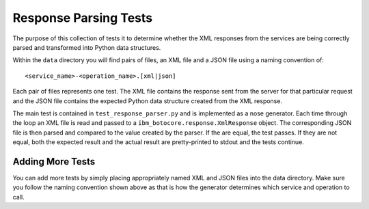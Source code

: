 ======================
Response Parsing Tests
======================

The purpose of this collection of tests it to determine whether the XML
responses from the services are being correctly parsed and transformed
into Python data structures.

Within the ``data`` directory you will find pairs of files, an XML file
and a JSON file using a naming convention of::

    <service_name>-<operation_name>.[xml|json]

Each pair of files represents one test.  The XML file contains the
response sent from the server for that particular request and the JSON
file contains the expected Python data structure created from the XML
response.

The main test is contained in ``test_response_parser.py`` and is
implemented as a nose generator.  Each time through the loop an XML
file is read and passed to a ``ibm_botocore.response.XmlResponse``
object.  The corresponding JSON file is then parsed and compared to
the value created by the parser.  If the are equal, the test passes.  If
they are not equal, both the expected result and the actual result are
pretty-printed to stdout and the tests continue.

-----------------
Adding More Tests
-----------------

You can add more tests by simply placing appropriately named XML and JSON
files into the data directory.  Make sure you follow the naming convention
shown above as that is how the generator determines which service and
operation to call.
